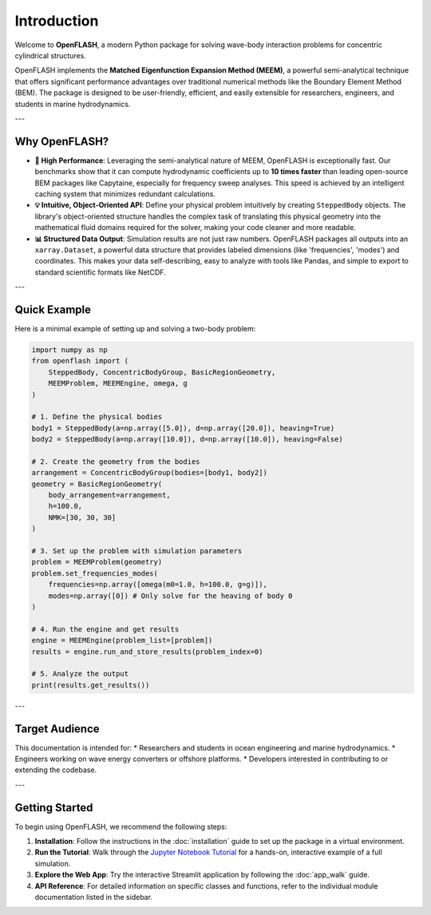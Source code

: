 .. _introduction:

==============
Introduction
==============

Welcome to **OpenFLASH**, a modern Python package for solving wave-body interaction problems for concentric cylindrical structures.

OpenFLASH implements the **Matched Eigenfunction Expansion Method (MEEM)**, a powerful semi-analytical technique that offers significant performance advantages over traditional numerical methods like the Boundary Element Method (BEM). The package is designed to be user-friendly, efficient, and easily extensible for researchers, engineers, and students in marine hydrodynamics.

---

Why OpenFLASH?
--------------

* **🚀 High Performance**: Leveraging the semi-analytical nature of MEEM, OpenFLASH is exceptionally fast. Our benchmarks show that it can compute hydrodynamic coefficients up to **10 times faster** than leading open-source BEM packages like Capytaine, especially for frequency sweep analyses. This speed is achieved by an intelligent caching system that minimizes redundant calculations.

* **💡 Intuitive, Object-Oriented API**: Define your physical problem intuitively by creating ``SteppedBody`` objects. The library's object-oriented structure handles the complex task of translating this physical geometry into the mathematical fluid domains required for the solver, making your code cleaner and more readable.

* **📊 Structured Data Output**: Simulation results are not just raw numbers. OpenFLASH packages all outputs into an ``xarray.Dataset``, a powerful data structure that provides labeled dimensions (like 'frequencies', 'modes') and coordinates. This makes your data self-describing, easy to analyze with tools like Pandas, and simple to export to standard scientific formats like NetCDF.

---

Quick Example
-------------

Here is a minimal example of setting up and solving a two-body problem:

.. code-block:: python

   import numpy as np
   from openflash import (
       SteppedBody, ConcentricBodyGroup, BasicRegionGeometry,
       MEEMProblem, MEEMEngine, omega, g
   )

   # 1. Define the physical bodies
   body1 = SteppedBody(a=np.array([5.0]), d=np.array([20.0]), heaving=True)
   body2 = SteppedBody(a=np.array([10.0]), d=np.array([10.0]), heaving=False)

   # 2. Create the geometry from the bodies
   arrangement = ConcentricBodyGroup(bodies=[body1, body2])
   geometry = BasicRegionGeometry(
       body_arrangement=arrangement,
       h=100.0,
       NMK=[30, 30, 30]
   )

   # 3. Set up the problem with simulation parameters
   problem = MEEMProblem(geometry)
   problem.set_frequencies_modes(
       frequencies=np.array([omega(m0=1.0, h=100.0, g=g)]),
       modes=np.array([0]) # Only solve for the heaving of body 0
   )

   # 4. Run the engine and get results
   engine = MEEMEngine(problem_list=[problem])
   results = engine.run_and_store_results(problem_index=0)

   # 5. Analyze the output
   print(results.get_results())


---

Target Audience
---------------
This documentation is intended for:
* Researchers and students in ocean engineering and marine hydrodynamics.
* Engineers working on wave energy converters or offshore platforms.
* Developers interested in contributing to or extending the codebase.

---

Getting Started
---------------
To begin using OpenFLASH, we recommend the following steps:

1.  **Installation**: Follow the instructions in the :doc:`installation` guide to set up the package in a virtual environment.
2.  **Run the Tutorial**: Walk through the `Jupyter Notebook Tutorial <tutorial.html>`_ for a hands-on, interactive example of a full simulation.
3.  **Explore the Web App**: Try the interactive Streamlit application by following the :doc:`app_walk` guide.
4.  **API Reference**: For detailed information on specific classes and functions, refer to the individual module documentation listed in the sidebar.